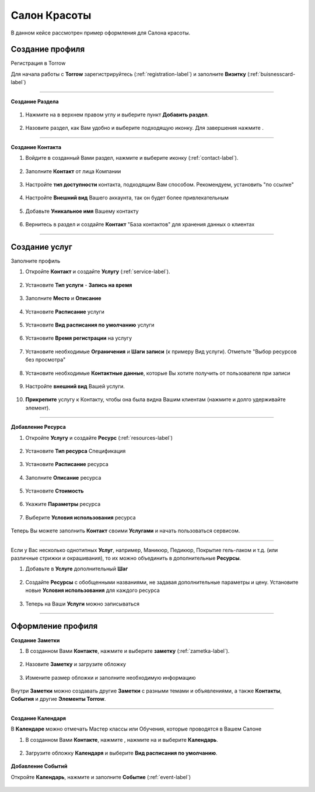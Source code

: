 ==================================
Салон Красоты
==================================

В данном кейсе рассмотрен пример оформления для Салона красоты.

-------------------------------
Создание профиля
-------------------------------

Регистрация в Torrow

Для начала работы с **Torrow** зарегистрируйтесь (:ref:`registration-label`) и заполните **Визитку** (:ref:`buisnesscard-label`)

.. figure:: media/gif/business_card.gif
    :scale: 60 %
    :alt: alternate text
    :align: center     

-----------------

**Создание Раздела**

   .. |плюс| image:: media/plus.png
      :width: 21
      :alt: alternative text
   .. |контакт| image:: media/contact.png
      :width: 21
      :alt: alternative text
   .. |точка| image:: media/tochka.png
      :width: 21
      :alt: alternative text
   .. |элементы| image:: media/reserved.png
      :width: 21
      :alt: alternative text
   .. |галка| image:: media/galka.png
      :width: 21
      :alt: alternative text

1. Нажмите на |точка| в верхнем правом углу и выберите пункт **Добавить раздел**.

.. figure:: media/gif/add_section.gif
    :scale: 60 %
    :alt: alternate text
    :align: center  

2. Назовите раздел, как Вам удобно и выберите подходящую иконку. Для завершения нажмите |галка|.

.. figure:: media/gif/create_section.gif
    :scale: 60 %
    :alt: alternate text
    :align: center

--------------------

**Создание Контакта**

1) Войдите в созданный Вами раздел, нажмите |плюс| и выберите иконку |контакт| (:ref:`contact-label`).
      
.. figure:: media/gif/create_contact.gif
    :scale: 60 %
    :alt: alternative text
    :align: center

2) Заполните **Контакт** от лица Компании

.. figure:: media/gif/beauty_contact.gif
    :scale: 60 %
    :alt: alternative text
    :align: center   

3) Настройте **тип доступности** контакта, подходящим Вам способом. Рекомендуем, установить "по ссылке"
         
.. figure:: media/gif/set_accesstypeb.gif
    :scale: 60 %
    :alt: alternative text
    :align: center     
          
4) Настройте **Внешний вид** Вашего аккаунта, так он будет более привлекательным
          
.. figure:: media/gif/set_image_size.gif
    :scale: 60 %
    :alt: alternative text
    :align: center

5) Добавьте **Уникальное имя** Вашему контакту

.. figure:: media/gif/set_uniname.gif
    :scale: 60 %
    :alt: alternative text
    :align: center

6) Вернитесь в раздел и создайте **Контакт** "База контактов" для хранения данных о клиентах
      
.. figure::  media/gif/create_contactbase.gif
    :scale: 60 %
    :alt: alternative text
    :align: center

--------------------

-------------------------------------
Создание услуг
-------------------------------------

Заполните профиль 

1) Откройте **Контакт** и создайте **Услугу** (:ref:`service-label`).
   
.. figure:: media/gif/create_service.gif
    :scale: 60 %
    :alt: alternative text
    :align: center
     
2) Установите **Тип услуги** - **Запись на время**
      
.. figure:: media/gif/set_servicetype.gif
    :scale: 60 %
    :alt: alternative text
    :align: center
 
3) Заполните **Место** и **Описание**
      
.. figure:: media/gif/set_adress_info.gif
    :scale: 60 %
    :alt: alternative text
    :align: center

4) Установите **Расписание** услуги
   
.. figure:: media/gif/set_schedule.gif
    :scale: 60 %
    :alt: alternative text
    :align: center
      
5) Установите **Вид расписания по умолчанию** услуги
   
.. figure:: media/gif/set_timetable.gif
    :scale: 60 %
    :alt: alternative text
    :align: center

6) Установите **Время регистрации** на услугу
   
.. figure:: media/gif/set_timeregistration.gif
    :scale: 60 %
    :alt: alternative text
    :align: center

7) Установите необходимые **Ограничения** и **Шаги записи** (к примеру Вид услуги). Отметьте "Выбор ресурсов без просмотра"
       
.. figure:: media/gif/set_steps.gif
    :scale: 60 %
    :alt: alternative text
    :align: center
         
8) Установите необходимые **Контактные данные**, которые Вы хотите получить от пользователя при записи
      
.. figure:: media/gif/set_contactinfo.gif
    :scale: 60 %
    :alt: alternative text
    :align: center

9) Настройте **внешний вид** Вашей услуги.
          
.. figure:: media/gif/set_imageservice.gif
    :scale: 60 %
    :alt: alternative text
    :align: center

10) **Прикрепите** услугу к Контакту, чтобы она была видна Вашим клиентам (нажмите и долго удерживайте элемент).
       
.. figure:: media/gif/pin_service.gif
    :scale: 60 %
    :alt: alternative text
    :align: center

--------------------

**Добавление Ресурса**  

1) Откройте **Услугу** и создайте **Ресурс** (:ref:`resources-label`)
   
.. figure:: media/gif/create_resource.gif
    :scale: 60 %
    :alt: alternative text
    :align: center

2) Установите **Тип ресурса** Спецификация
   
.. figure:: media/gif/set_resourcetype.gif
    :scale: 60 %
    :alt: alternative text
    :align: center

3) Установите **Расписание** ресурса

.. figure:: media/gif/set_resourceschedule.gif
    :scale: 60 %
    :alt: alternative text
    :align: center
     
4) Заполните **Описание** ресурса
      
.. figure:: media/gif/set_resourceinfo.gif
    :scale: 60 %
    :alt: alternative text
    :align: center
    
5) Установите **Стоимость**
      
.. figure:: media/gif/set_price.gif
    :scale: 60 %
    :alt: alternative text
    :align: center
    
6) Укажите **Параметры** ресурса
      
.. figure:: media/gif/set_resourceparameters.gif
    :scale: 60 %
    :alt: alternative text
    :align: center
    
7) Выберите **Условия использования** ресурса  
   
.. figure:: media/gif/set_useresource.gif
    :scale: 60 %
    :alt: alternative text
    :align: center

Теперь Вы можете заполнить **Контакт** своими **Услугами** и начать пользоваться сервисом.

----------------------

Если у Вас несколько однотипных **Услуг**, например, Маникюр, Педикюр, Покрытие гель-лаком и т.д. (или различные стрижки и окрашивания), то их можно объединить в дополнительные **Ресурсы**.

1) Добавьте в **Услуге** дополнительный **Шаг**

.. figure:: media/gif/set_extrause.gif
    :scale: 60 %
    :alt: alternative text
    :align: center

2) Создайте **Ресурсы** с обобщенными названиями, не задавая дополнительные параметры и цену.
   Установите новые **Условия использования** для каждого ресурса

.. figure:: media/gif/change_useresource.gif
    :scale: 60 %
    :alt: alternative text
    :align: center

3) Теперь на Ваши **Услуги** можно записываться

.. figure:: media/gif/reserve_service.gif
    :scale: 60 %
    :alt: alternative text
    :align: center

--------------------

--------------------------------------------
Оформление профиля
--------------------------------------------

**Создание Заметки**

1) В созданном Вами **Контакте**, нажмите |плюс| и выберите **заметку** (:ref:`zametka-label`).
      
.. figure:: media/gif/create_note.gif
    :scale: 60 %
    :alt: alternative text
    :align: center

2) Назовите **Заметку** и загрузите обложку
   
.. figure:: media/gif/set_nameandphoto.gif
    :scale: 60 %
    :alt: alternative text
    :align: center

3) Измените размер обложки и заполните необходимую информацию

.. figure:: media/gif/set_noteimage.gif
    :scale: 60 %
    :alt: alternative text
    :align: center

Внутри **Заметки** можно создавать другие **Заметки** с разными темами и объявлениями, а также **Контакты**, **События** и другие **Элементы Torrow**.

.. figure:: media/gif/set_notes.gif
    :scale: 60 %
    :alt: alternative text
    :align: center

--------------------

**Создание Календаря**

В **Календаре** можно отмечать Мастер классы или Обучения, которые проводятся в Вашем Салоне

1) В созданном Вами **Контакте**, нажмите |плюс|, нажмите на |элементы| и выберите **Календарь**.
      
.. figure:: media/gif/create_calendar.gif
    :scale: 60 %
    :alt: alternative text
    :align: center

2) Загрузите обложку **Календаря** и выберите **Вид расписания по умолчанию**.
   
.. figure:: media/gif/set_calendarview.gif
    :scale: 60 %
    :alt: alternative text
    :align: center

**Добавление Событий**

Откройте **Календарь**, нажмите |плюс| и заполните **Событие** (:ref:`event-label`)

.. figure:: media/gif/set_events.gif
    :scale: 60 %
    :alt: alternative text
    :align: center
